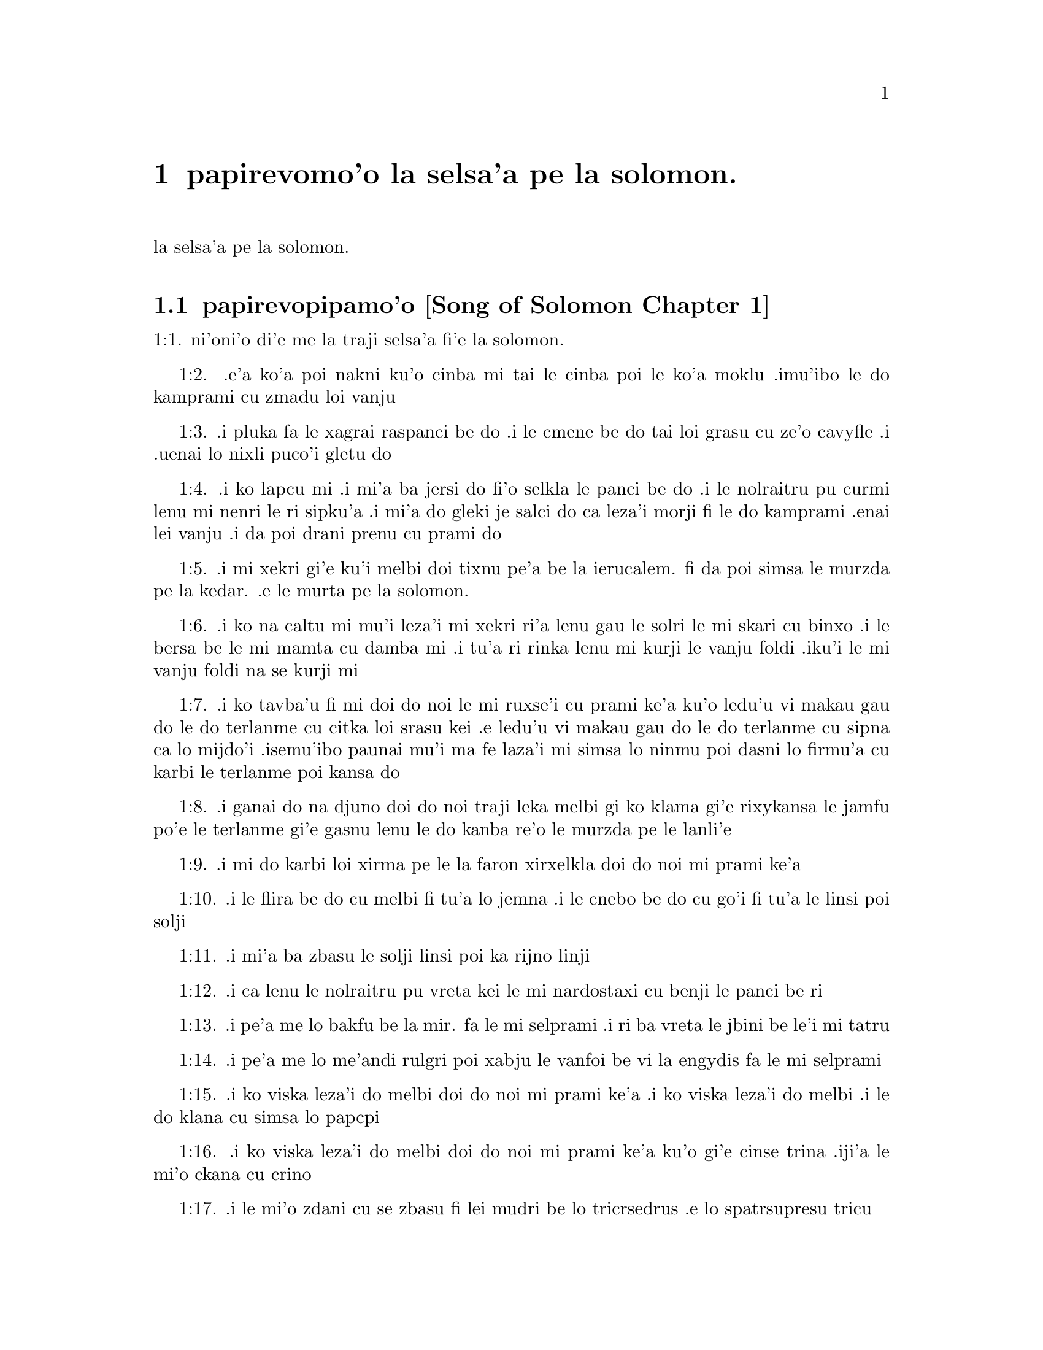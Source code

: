 @node		papirevomoi pagbu, pamoi selsanga, pamoi pagbu, pamoi pagbu
@chapter	papirevomo'o la selsa'a pe la solomon.

@menu
* pamoi selsanga::	[Song of Solomon Chapter 1]
* remoi selsanga::	[Song of Solomon Chapter 2]
* cimoi selsanga::	[Song of Solomon Chapter 3]
* vomoi selsanga::	[Song of Solomon Chapter 4]
@end menu

@c    SOLOMON'S CANTICLE OF CANTICLES
la selsa'a pe la solomon.


@c    This Book is called the Canticle of Canticles, that is to say, the most
@c    excellent of all canticles:  because it is full of high mysteries,
@c    relating to the happy union of Christ and his spouse:  which is here
@c    begun by love; and is to be eternal in heaven.  The spouse of Christ is
@c    the church:  more especially as to the happiest part of it, viz.,
@c    perfect souls, every one of which is his beloved, but, above all
@c    others, the immaculate and ever blessed virgin mother.



@c    Canticle of Canticles Chapter 1
@node		pamoi selsanga, remoi selsanga, papirevomoi pagbu, papirevomoi pagbu
@section	papirevopipamo'o [Song of Solomon Chapter 1]

@c    The spouse aspires to an union with Christ, their mutual love for one
@c    another.

@c "This is this song of songs, which is solomon's".
@c numbers bumped to fit with the majority of bibles

@c traji: "X of Xs" is the Hebrew superlative.
1:1. ni'oni'o di'e me la traji selsa'a fi'e la solomon.

@c    1:1. Let him kiss me with the kiss of his mouth:  for thy breasts are
@c    better than wine,

1:2. .e'a ko'a poi nakni ku'o cinba mi tai le cinba poi le ko'a
moklu .imu'ibo le do kamprami cu zmadu loi vanju

@c    Let him kiss me. . .The church, the spouse of Christ, prays that he may
@c    love and have peace with her, which the spouse prefers to every thing
@c    delicious:  and therefore expresses (ver. 2) that young maidens, that is
@c    the souls of the faithful, have loved thee.

@c    1:2. Smelling sweet of the best ointments.  Thy name is as oil poured
@c    out:  therefore young maidens have loved thee.

1:3. .i pluka fa le xagrai raspanci be do .i le cmene be do tai loi grasu cu
ze'o cavyfle .i .uenai lo nixli puco'i gletu do
@c help!  I don't have any idea how to get the ointment/perfume stuff in
@c there (same thing in 1:4) -jrd.
@c raspanci. n.b. lo ctile is a hydrocarbon; oils of biological origin grasu.
@c In en: the distinction is liquid vs. solid; not in jbo:. -phma

@c    1:3. Draw me:  we will run after thee to the odour of thy ointments.  The
@c    king hath brought me into his storerooms:  we will be glad and rejoice
@c    in thee, remembering thy breasts more than wine:  the rightous love
@c    thee.

1:4. .i ko lapcu mi .i mi'a ba jersi do fi'o selkla le panci be do
.i le nolraitru pu curmi lenu mi nenri le ri sipku'a .i mi'a do
gleki je salci do ca leza'i morji fi le do kamprami .enai lei vanju
.i da poi drani prenu cu prami do
@c .oi the last sentence is pretty bad... a lot of translations say more
@c along the lines of "right they are to love you", which I would imagine
@c is refering to the aformentioned virgins.  I'm not sure if it would be
@c correct to assume that meaning and go with something like "lo nixli cu
@c drani leka gletu do"... -jrd

@c    Draw me. . .That is, with thy grace:  otherwise I should not be able to
@c    come to thee.  This metaphor shews that we cannot of ourselves come to
@c    Christ our Lord, unless he draws us by his grace, which is laid up in
@c    his storerooms:  that is, in the mysteries of Faith, which God in his
@c    goodness and love for mankind hath revealed, first by his servant Moses
@c    in the Old Law in figure only, and afterwards in reality by his only
@c    begotten Son Jesus Christ.

@c jesus (no pun)!  these annotations are painful (and more likely than not
@c completely incorrect). -jrd

@c    1:4. I am black but beautiful, O ye daughters of Jerusalem, as the
@c    tents of Cedar, as the curtains of Solomon.

1:5. .i mi xekri gi'e ku'i melbi doi tixnu pe'a be la ierucalem. fi da
poi simsa le murzda pe la kedar. .e le murta pe la solomon.
@c the various translations i looked at are ambigious as to whether the
@c speaker is black in the qualities described, or beautiful in them; I went
@c with the latter because melbi has a place for it .u'i -jrd

@c    I am black but beautiful. . .That is, the church of Christ founded in
@c    humility appearing outwardly afflicted, and as it were black and
@c    contemptible; but inwardly, that is, in its doctrine and morality, fair
@c    and beautiful.

@c    1:5. Do not consider me that I am brown, because the sun hath altered
@c    my colour:  the sons of my mother have fought against me, they have made
@c    me the keeper in the vineyards:  my vineyard I have not kept.

1:6. .i ko na caltu mi mu'i leza'i mi xekri ri'a lenu gau le solri
le mi skari cu binxo .i le bersa be le mi mamta cu damba mi .i tu'a
ri rinka lenu mi kurji le vanju foldi .iku'i le mi vanju foldi na
se kurji mi

@c    1:6. Shew me, O thou whom my soul loveth, where thou feedest, where
@c    thou liest in the midday, lest I begin to wander after the flocks of
@c    thy companions.

1:7. .i ko tavba'u fi mi doi do noi le mi ruxse'i cu prami ke'a
ku'o ledu'u vi makau gau do le do terlanme cu citka loi srasu kei
.e ledu'u vi makau gau do le do terlanme cu sipna ca lo mijdo'i
.isemu'ibo paunai mu'i ma fe laza'i mi simsa lo ninmu poi dasni lo
firmu'a cu karbi le terlanme poi kansa do

@c    1:7. If thou know not thyself, O fairest among women, go forth, and
@c    follow after the steps of the flocks, and feed thy kids beside the
@c    tents of the shepherds.

1:8. .i ganai do na djuno doi do noi traji leka melbi gi ko klama
gi'e rixykansa le jamfu po'e le terlanme gi'e gasnu lenu le do kanba
re'o le murzda pe le lanli'e

@c    If thou know not thyself, etc. . .Christ encourages his spouse to follow
@c    and watch her flock:  and though she know not entirely the power at hand
@c    to assist her, he tells her, ver. 8, my company of horsemen, that is,
@c    his angels, are always watching and protecting her.  And in the
@c    following verses he reminds her of the virtues and gifts with which he
@c    has endowed her.

@c    1:8. To my company of horsemen, in Pharao's chariots, have I likened
@c    thee, O my love.

1:9. .i mi do karbi loi xirma pe le la faron xirxelkla doi do noi
mi prami ke'a

@c    1:9. Thy cheeks are beautiful as the turtledove's, thy neck as jewels.

1:10. .i le flira be do cu melbi fi tu'a lo jemna .i le cnebo be do cu
go'i fi tu'a le linsi poi solji
@c Apparently the word תרים, which Douay translates as "turtledoves" (turturu), is
@c ambiguous and can also mean some kind of jewelry.

@c    1:10. We will make thee chains of gold, inlaid with silver.

1:11. .i mi'a ba zbasu le solji linsi poi ka rijno linji

@c    1:11. While the king was at his repose, my spikenard sent forth the
@c    odour thereof.

@c anyone know how to better fu'ivla-ify "Nardostachys jatamansi"?  Or perhaps
@c would be better to do as some translations and just say "my perfume"? -jrd
@c {nardostaxi} is enough. "stachys" is Greek, so "ch" is {x}. -phma
1:12. .i ca lenu le nolraitru pu vreta kei le mi nardostaxi cu benji
le panci be ri

@c    1:12. A bundle of myrrh is my beloved to me, he shall abide between my
@c    breasts.

1:13. .i pe'a me lo bakfu be la mir. fa le mi selprami .i ri ba
vreta le jbini be le'i mi tatru

@c    1:13. A cluster of cypress my love is to me, in the vineyards of
@c    Engaddi.

@c spatrsupresu is attempted fu'ivla of genus Cupressus. --jrd
@c It's not cypress, it's henna, which is כפר in Hebrew, and the LXX
@c translated it by sound as κυπρος.
1:14. .i pe'a me lo me'andi rulgri poi xabju le vanfoi be
vi la engydis fa le mi selprami

@c    1:14. Behold thou are fair, O my love, behold thou are fair, thy eyes
@c    are as those of doves.

1:15. .i ko viska leza'i do melbi doi do noi mi prami ke'a .i ko viska
leza'i do melbi .i le do klana cu simsa lo papcpi
@c papcpi? tcacpi? kolmba? -phma

@c    1:15. Behold thou art fair, my beloved, and comely.  Our bed is
@c    flourishing.

1:16. .i ko viska leza'i do melbi doi do noi mi prami ke'a ku'o gi'e cinse
trina .iji'a le mi'o ckana cu crino
@c other translations use "green" or "verdant".  I'm not sure if a pe'a
@c should be attached or not.. --jrd

@c    1:16. The beams of our houses are of cedar, our rafters of cypress
@c    trees.

1:17. .i le mi'o zdani cu se zbasu fi lei mudri be lo tricrsedrus
.e lo spatrsupresu tricu
@c Hebrew for cypress is ברותים. Greek is κυπαρισσοι. Compare henna above. -phma

@c    Canticle of Canticles Chapter 2
@node		remoi selsanga, cimoi selsanga, pamoi selsanga, papirevomoi pagbu
@section	papirevopiremo'o [Song of Solomon Chapter 2]

@c    Christ caresses his spouse:  he invites her to him.

@c    2:1. I am the flower of the field, and the lily of the valleys.

@c fu'ivla xrulrlili'u from genus Lilium.
@c The rose of Sharon is not a rose. fu'irvlagau fi le xebro.
@c {xrulrlili'u} sounds really awful. Inventing {kartujli}. -phma
2:1. ni'oni'o mi me pe'a lo xapsele pe la caron. gi'e me pe'a lo
kartujli pe lo ma'arbi'i

@c    I am the flower of the field. . .Christ professes himself the flower of
@c    mankind, yea, the Lord of all creatures:  and, ver. 2, declares the
@c    excellence of his spouse, the true church above all other societies,
@c    which are to be considered as thorns.

@c    2:2. As the lily among thorns, so is my love among the daughters.

2:2. .i tu'a lo kartujli be ne'i loi kiljimca cu simsa le se
prami be mi bei ne'i pe'a loi nixli

@c    2:3. As the apple tree among the trees of the woods, so is my beloved
@c    among the sons.  I sat down under his shadow, whom I desired:  and his
@c    fruit was sweet to my palate.

2:3. .i tu'a lo plisytricu be ne'i loi tricu pe lo ricfoi cu simsa
le se prami be mi bei ne'i pe'a loi nanla .i mi pu cfatse le ctino
be ko'a goi le se djica be mi .ijeza'a le ko'a grute pe'a cu se
vrusi leka titla

@c    2:4. He brought me into the cellar of wine, he set in order charity in
@c    me.

2:4. .i ko'a se rixykansa mi fi'o selkla le citka kumfa .ije le
ko'a lanci poi gapru mi ku'o kamprami

@c    2:5. Stay me up with flowers, compass me about with apples:  because I
@c    languish with love.

2:5. .i gau ko mi tsali sepi'o lo xrula .i gau ko mi kufra sepi'o
lo plise .imu'ibo mi bilma pe'a fi le kamprami

@c    2:6. His left hand is under my head, and his right hand shall embrace
@c    me.

2:6. .i le ko'a zunle xance cu cnita le mi stedi .ije le ko'a pritu
xance cu birjai mi

@c    2:7. I adjure you, O ye daughters of Jerusalem, by the roes, and the
@c    harts of the field, that you stir not up, nor make the beloved to
@c    awake, till she please.

2:7. .i mi minde do doi tixnu pe'a be la .ierucalem. ca'i le dorkada
ja mirli pe le foldi lenu do na gasnu lenu le kamprami cu
cikna kei pu leza'i ri djica

@c    2:8. The voice of my beloved, behold he cometh leaping upon the
@c    mountains, skipping over the hills.

2:8. .i voksa be ko'a .i ko zgana lenu ko'a klama ta'i lenu plipe
vi le barda cmama kei .e le kelpi'e fo le ga'u mo'ipa'o cmama'a

@c    The voice of my beloved:  that is, the preaching of the gospel
@c    surmounting difficulties figuratively here expressed by mountains and
@c    little hills.

@c    2:9. My beloved is like a roe, or a young hart.  Behold he standeth
@c    behind our wall, looking through the windows, looking through the
@c    lattices.

2:9. .i le mi selprami cu simsa lo dorkada .a lo citno je nakni
mirli .i za'a ko'a sanli ti'a le mi'a bitmu gi'e catlu pa'o le canko
gi'e viska pa'o le cankyli'i

@c    2:10. Behold my beloved speaketh to me:  Arise, make haste, my love, my
@c    dove, my beautiful one, and come.

2:10. .i ko zgana .i le mi selprami cu cusku fi mi fe lu ko ckali'a
.i ko sutra doi le mi selprami do'u doi melbi gi'e klama

@c    2:11. For winter is now past, the rain is over and gone.

2:11. .imu'ibo le dunra cu mulno .ijebo le carvi cu fanmo

@c    2:12. The flowers have appeared in our land, the time of pruning is
@c    come:  the voice of the turtle is heard in our land:

2:12. .i le xrula cu tolcanci le tumla .i le temci pe le puvysanga cu cabna
.i le voksa be lo turturu cu ka'e tirna ne'i le tumla

@c    2:13. The fig tree hath put forth her green figs:  the vines in flower
@c    yield their sweet smell.  Arise, my love, my beautiful one, and come:

2:13. .i lo figytricu cu sabji le ri crino figre .i le parspa noi
ca se xrula cu se panci leka titla .i ko ckali'a doi le mi
selprami do'u doi melbi gi'e klama li'u

@c    2:14. My dove in the clefts of the rock, in the hollow places of the
@c    wall, shew me thy face, let thy voice sound in my ears:  for thy voice
@c    is sweet, and thy face comely.

2:14. .i doi papcpi noi jbini lei rokci vi le mipri pagbu be le cmana
ku'o ko jarco le flira be do mi .i mi tirna le voksa
be ko sepi'o le kerlo be mi .imu'ibo le voksa be do cu titla .ijebo
le flira be do cu melbi

@c    2:15. Catch us the little foxes that destroy the vines:  for our
@c    vineyard hath flourished.

2:15. .i ko kavbu le cmalu lorxu poi jai daspo le parspa .imu'ibo
le mi'o vanju foldi cu bevri le kukte vanjba

@c    Catch us the little foxes. . .Christ commands his pastors to catch false
@c    teachers, by holding forth their fallacy and erroneous doctrine, which
@c    like foxes would bite and destroy the vines.

@c    2:16. My beloved to me, and I to him who feedeth among the lilies,

2:16. .i mi prami ko'a .ije ko'a prami mi .i le ko'a terlanme cu citka
vi lo kartujli

@c    2:17. Till the day break, and the shadows retire.  Return:  be like, my
@c    beloved, to a roe, or to a young hart upon the mountains of Bether.

2:17. .i pu'o leza'i le djedi cu cfari gi'e lei ctino cu cliva .i
ko carna doi le mi selprami .i ko simsa lo dorkada ja citno
mirli be ga'u le cmana pe la beter.


@c    Canticle of Canticles Chapter 3
@node		cimoi selsanga, vomoi selsanga, remoi selsanga, papirevomoi pagbu
@section	papirevopiremo'o [Song of Solomon Chapter 3]

@c    The spouse seeks Christ.  The glory of his humanity.

@c    3:1. In my bed by night I sought him whom my soul loveth:  I sought him,
@c    and found him not.

3:1. ni'oni'o ca leza'i cpana le mi ckana kei mi sisku da poi le
mi pruxi cu prami ku'o gi'e na facki ri

@c    In my bed by night, etc. . .The Gentiles as in the dark, and seeking in
@c    heathen delusion what they could not find, the true God, until Christ
@c    revealed his doctrine to them by his watchmen, (ver. 3,) that is, by
@c    the apostles, and teachers by whom they were converted to the true
@c    faith; and holding that faith firmly, the spouse (the Catholic Church)
@c    declares, ver. 4, That she will not let him go, till she bring him into
@c    her mother's house, etc., that is, till at last, the Jews also shall
@c    find him.

@c    3:2. I will rise, and will go about the city:  in the streets and the
@c    broad ways I will seek him whom my soul loveth:  I sought him, and I
@c    found him not.

3:2. .i mi ba ckali'a gi'e litru le vi'a tcadu .i vi'a le klaji .e
le ganra dargu mi ba sisku da poi le mi pruxi cu prami .i mi pu
sisku gi'e na facki ri

@c    3:3. The watchmen who keep the city, found me:  Have you seen him, whom
@c    my soul loveth?

3:3. .i le pulji poi kurji le tcadu cu facki mi .i mi cusku fi ri
fe lu xu do viska da poi le mi pruxi cu prami li'u

@c    3:4. When I had a little passed by them, I found him whom my soul
@c    loveth:  I held him:  and I will not let him go, till I bring him into my
@c    mother's house, and into the chamber of her that bore me.

3:4. .i ba'o lenu mi pagre vi le pulji kei mi facki ko'a poi le mi
pruxi cu prami .i mi birjai ko'a gi'e na sisti pu'o lenu mi lidne
ko'a fi'o selkla le zdani pe le mi mamta ne'i le sipku'a pe da poi
mi jbena ke'a

@c    3:5. I adjure you, O daughters of Jerusalem, by the roes and the harts
@c    of the fields, that you stir not up, nor awake my beloved, till she
@c    please.

3:5. .i mi minde do doi tixnu pe'a be la .ierucalem. ca'i le dorkada
ja mirli pe le foldi lenu do na gasnu lenu le kamprami cu
cikna kei pu leza'i ri djica

@c    3:6. Who is she that goeth up by the desert, as a pillar of smoke of
@c    aromatical spices, of myrrh, and frankincense, and of all the powders
@c    of the perfumer?

3:6. .i ma klama fi le sudyfoi tai lo danmo kamju pe la mir. .e la
frankensens. .e ro le purmo pe le vecnu

@c    3:7. Behold threescore valiant ones of the most valiant of Israel,
@c    surrounded the bed of Solomon?

3:7. .i za'a le ckaxelkla pe la solomon. .i cino le vrirai nanmu
pe la .israEL.

@c    3:8. All holding swords, and most expert in war:  every man's sword upon
@c    his thigh, because of fears in the night.

3:8. .i ro ri bevri le tordakyxa'i poi jorne le galtu'e ku'o gi'e
certu le nundamba .imu'ibo le se terpa cu nicte

@c    3:9. King Solomon hath made him a litter of the wood of Libanus:

3:9. .i la solomon. noi nolraitru cu zbasu le ckaxelkla le mudri
pe la lubnygug.

@c    3:10. The pillars thereof he made of silver, the seat of gold, the
@c    going up of purple:  the midst he covered with charity for the daughters
@c    of Jerusalem.

3:10. le kamju pe ri cu se zbasu fi le rijno .ije le loldi cu se
zbasu fi le solji .ije le stizu cu zirpu .i le midju cu selgai pe'a
le prami be le tixnu pe'a be la DJErusalem.

@c    3:11. Go forth, ye daughters of Sion, and see king Solomon in the
@c    diadem, wherewith his mother crowned him in the day of the joy of his
@c    heart.

3:11. .i ko klama doi tixnu pe'a be la zion. gi'e viska ko'a goi
la solomon. noi nolraitru .e le slosedyta'u poi le ko'a mamta cu
dunda ko'a ca le djedi pe le specfari'i pe ko'a ca le djedi pe lenu
ko'a gleki


@c    Canticle of Canticles Chapter 4
@node		vomoi selsanga, , cimoi selsanga, papirevomoi pagbu
@section	papirevopiremo'o [Song of Solomon Chapter 4]

@c    Christ sets forth the graces of his spouse:  and declares his love for
@c    her.

@c    4:1. How beautiful art thou, my love, how beautiful art thou! thy eyes
@c    are doves' eyes, besides what is hid within.  Thy hair is as flocks of
@c    goats, which come up from mount Galaad.

@c    How beautiful art thou. . .Christ again praises the beauties of his
@c    church, which through the whole of this chapter are exemplified by a
@c    variety of metaphors, setting forth her purity, her simplicity, and her
@c    stability.

@c    4:2. Thy teeth as flocks of sheep, that are shorn, which come up from
@c    the washing, all with twins, and there is none barren among them.

@c    4:3. Thy lips are as a scarlet lace:  and thy speech sweet.  Thy cheeks
@c    are as a piece of a pomegranate, besides that which lieth hid within.

@c    4:4. Thy neck, is as the tower of David, which is built with bulwarks:
@c    a thousand bucklers hang upon it, all the armour of valiant men.

@c    4:5. Thy two breasts like two young roes that are twins, which feed
@c    among the lilies.

@c    Thy two breasts, etc. . .Mystically to be understood:  the love of God
@c    and the love of our neighbour, which are so united as twins which feed
@c    among the lilies:  that is, the love of God and our neighbour, feeds on
@c    the divine mysteries and the holy sacraments, left by Christ to his
@c    spouse to feed and nourish her children.

@c    4:6. Till the day break, and the shadows retire, I will go to the
@c    mountain of myrrh, and to the hill of frankincense.

@c    4:7. Thou art all fair, O my love, and there is not a spot in thee.

@c    4:8. Come from Libanus, my spouse, come from Libanus, come:  thou shalt
@c    be crowned from the top of Amana, from the top of Sanir and Hermon,
@c    from the dens of the lions, from the mountains of the leopards.

@c    4:9. Thou hast wounded my heart, my sister, my spouse, thou hast
@c    wounded my heart with one of thy eyes, and with one hair of thy neck.

@c    4:10. How beautiful are thy breasts, my sister, my spouse! thy breasts
@c    are more beautiful than wine, and the sweet smell of thy ointments
@c    above all aromatical spices.

@c    4:11. Thy lips, my spouse, are as a dropping honeycomb, honey and milk
@c    are under thy tongue; and the smell of thy garments, as the smell of
@c    frankincense.

@c    4:12. My sister, my spouse, is a garden enclosed, a garden enclosed, a
@c    fountain sealed up.

@c    My sister, etc., a garden enclosed. . .Figuratively the church is
@c    enclosed, containing only the faithful.  A fountain sealed up. . .That
@c    none can drink of its waters, that is, the graces and spiritual
@c    benefits of the holy sacraments, but those who are within its walls.

@c    4:13. Thy plants are a paradise of pomegranates with the fruits of the
@c    orchard.  Cypress with spikenard.

@c    4:14. Spikenard and saffron, sweet cane and cinnamon, with all the
@c    trees of Libanus, myrrh and aloes with all the chief perfumes.

@c    4:15. The fountain of gardens:  the well of living waters, which run
@c    with a strong stream from Libanus.

@c    4:16. Arise, O north wind, and come, O south wind, blow through my
@c    garden, and let the aromatical spices thereof flow.



@c    Canticle of Canticles Chapter 5


@c    Christ calls his spouse:  she languishes with love:  and describes him by
@c    his graces.

@c    5:1. Let my beloved come into his garden, and eat the fruit of his
@c    apple trees.  I am come into my garden, O my sister, my spouse, I have
@c    gathered my myrrh, with my aromatical spices:  I have eaten the
@c    honeycomb with my honey, I have drunk my wine with my milk:  eat, O
@c    friends, and drink, and be inebriated, my dearly beloved.

@c    Let my beloved come into his garden, etc. . .Garden, mystically the
@c    church of Christ, abounding with fruit, that is, the good works of the
@c    elect.

@c    5:2. I sleep, and my heart watcheth:  the voice of my beloved knocking:
@c    Open to me, my sister, my love, my dove, my undefiled:  for my head is
@c    full of dew, and my locks of the drops of the nights.

@c    5:3. I have put off my garment, how shall I put it on?  I have washed my
@c    feet, how shall I defile them?

@c    5:4. My beloved put his hand through the key hole, and my bowels were
@c    moved at his touch.

@c    My beloved put his hand through the key hole, etc. . .The spouse of
@c    Christ, his church, at times as it were penned up by its persecutors,
@c    and in fears, expecting the divine assistance, here signified by his
@c    hand:  and ver. 6, but he had turned aside and was gone, that is, Christ
@c    permitting a further trial of suffering:  and again, ver. 7, the
@c    keepers, etc., signifying the violent and cruel persecutors of the
@c    church taking her veil, despoiling the church of its places of worship
@c    and ornaments for the divine service.

@c    5:5. I arose up to open to my beloved:  my hands dropped with myrrh, and
@c    my fingers were full of the choicest myrrh.

@c    5:6. I opened the bolt of my door to my beloved:  but he had turned
@c    aside, and was gone.  My soul melted when he spoke:  I sought him, and
@c    found him not:  I called, and he did not answer me.

@c    5:7. The keepers that go about the city found me:  they struck me:  and
@c    wounded me:  the keepers of the walls took away my veil from me.

@c    5:8. I adjure you, O daughters of Jerusalem, if you find my beloved,
@c    that you tell him that I languish with love.

@c    5:9. What manner of one is thy beloved of the beloved, O thou most
@c    beautiful among women?  what manner of one is thy beloved of the
@c    beloved, that thou hast so adjured us?

@c    5:10. My beloved is white and ruddy, chosen out of thousands.

@c    My beloved, etc. . .In this and the following verses, the church
@c    mystically describes Christ to those who know him not, that is, to
@c    infidels in order to convert them to the true faith.

@c    5:11. His head is as the finest gold:  his locks as branches of palm
@c    trees, black as a raven.

@c    5:12. His eyes as doves upon brooks of waters, which are washed with
@c    milk, and sit beside the plentiful streams.

@c    5:13. His cheeks are as beds of aromatical spices set by the perfumers.
@c    His lips are as lilies dropping choice myrrh.

@c    5:14. His hands are turned and as of gold, full of hyacinths.  His belly
@c    as of ivory, set with sapphires.

@c    5:15. His legs as pillars of marble, that are set upon bases of gold.
@c    His form as of Libanus, excellent as the cedars.

@c    5:16. His throat most sweet, and he is all lovely:  such is my beloved,
@c    and he is my friend, O ye daughters of Jerusalem.

@c    5:17. Whither is thy beloved gone, O thou most beautiful among women?
@c    whither is thy beloved turned aside, and we will seek him with thee?



@c    Canticle of Canticles Chapter 6


@c    The spouse of Christ is but one:  she is fair and terrible.

@c    6:1. My beloved is gone down into his garden, to the bed of aromatical
@c    spices, to feed in the gardens, and to gather lilies.

@c    My beloved is gone down into his garden. . .Christ, pleased with the
@c    good works of his holy and devout servants labouring in his garden, is
@c    always present with them:  but the words is gone down, are to be
@c    understood, that after trying his Church by permitting persecution, he
@c    comes to her assistance and she rejoices at his coming.

@c    6:2. I to my beloved, and my beloved to me, who feedeth among the
@c    lilies.

@c    6:3. Thou art beautiful, O my love, sweet and comely as Jerusalem
@c    terrible as an army set in array.

@c    6:4. Turn away thy eyes from me, for they have made me flee away.  Thy
@c    hair is as a flock of goats, that appear from Galaad.

@c    6:5. Thy teeth as a flock of sheep, which come up from the washing, all
@c    with twins, and there is none barren among them.

@c    6:6. Thy cheeks are as the bark of a pomegranate, beside what is hidden
@c    within thee.

@c    6:7. There are threescore queens, and fourscore concubines, and young
@c    maidens without number.

@c    6:8. One is my dove, my perfect one is but one, she is the only one of
@c    her mother, the chosen of her that bore her.  The daughters saw her, and
@c    declared her most blessed:  the queens and concubines, and they praised
@c    her.

@c    One is my dove, etc. . .That is, my church is one, and she only is
@c    perfect and blessed.

@c    6:9. Who is she that cometh forth as the morning rising, fair as the
@c    moon, bright as the sun, terrible as an army set in array?

@c    Who is she, etc. . .Here is a beautiful metaphor describing the church
@c    from the beginning.  As, the morning rising, signifying the church
@c    before the written law; fair as the moon, shewing her under the light
@c    of the gospel:  and terrible as an army, the power of Christ's church
@c    against its enemies.

@c    6:10. I went down into the garden of nuts, to see the fruits of the
@c    valleys, and to look if the vineyard had flourished, and the
@c    pomegranates budded.

@c    6:11. I knew not:  my soul troubled me for the chariots of Aminadab.

@c    6:12. Return, return, O Sulamitess:  return, return that we may behold
@c    thee.



@c    Canticle of Canticles Chapter 7


@c    A further description of the graces of the church the spouse of Christ.

@c    7:1. What shalt thou see in the Sulamitess but the companies of camps?
@c    How beautiful are thy steps in shoes, O prince's daughter!  The joints
@c    of thy thighs are like jewels, that are made by the hand of a skilful
@c    workman.

@c    How beautiful are thy steps, etc. . .By these metaphors are signified
@c    the power and mission of the church in propagating the true faith.

@c    7:2. Thy navel is like a round bowl never wanting cups.  Thy belly is
@c    like a heap of wheat, set about with lilies.

@c    7:3. Thy two breasts are like two young roes that are twins.

@c    7:4. Thy neck as a tower of ivory.  Thy eyes like the fishpools in
@c    Hesebon, which are in the gate of the daughter of the multitude.  Thy
@c    nose is as the tower of Libanus, that looketh toward Damascus.

@c    7:5. Thy head is like Carmel:  and the hairs of thy head as the purple
@c    of the king bound in the channels.

@c    Thy head is like Carmel. . .Christ, the invisible head of his church, is
@c    here signified.

@c    7:6. How beautiful art thou, and how comely, my dearest, in delights!

@c    7:7. Thy stature is like to a palm tree, and thy breasts to clusters of
@c    grapes.

@c    7:8. I said:  I will go up into the palm tree, and will take hold of the
@c    fruit thereof:  and thy breasts shall be as the clusters of the vine:
@c    and the odour of thy mouth like apples.

@c    7:9. Thy throat like the best wine, worthy for my beloved to drink, and
@c    for his lips and his teeth to ruminate.

@c    7:10. I to my beloved, and his turning is towards me.

@c    7:11. Come, my beloved, let us go forth into the field, let us abide in
@c    the villages.

@c    7:12. Let us get up early to the vineyards, let us see if the vineyard
@c    flourish, if the flowers be ready to bring forth fruits, if the
@c    pomegranates flourish:  there will I give thee my breasts.

@c    7:13. The mandrakes give a smell.  In our gates are all fruits:  the new
@c    and the old, my beloved, I have kept for thee.



@c    Canticle of Canticles Chapter 8


@c    The love of the church to Christ:  his love to her.

@c    8:1. Who shall give thee to me for my brother, sucking the breasts of
@c    my mother, that I may find thee without, and kiss thee, and now no man
@c    may despise me?

@c    8:2. I will take hold of thee, and bring thee into my mother's house:
@c    there thou shalt teach me, and I will give thee a cup of spiced wine
@c    and new wine of my pomegranates.

@c    8:3. His left hand under my head, and his right hand shall embrace me.

@c    His left hand, etc. . .Words of the church to Christ.  His left hand,
@c    signifying the Old Testament, and his right hand, the New.

@c    8:4. I adjure you, O daughters of Jerusalem, that you stir not up, nor
@c    awake my love till she please.

@c    8:5. Who is this that cometh up from the desert, flowing with delights,
@c    leaning upon her beloved?  Under the apple tree I raised thee up:  there
@c    thy mother was corrupted, there she was defloured that bore thee.

@c    Who is this, etc. . .The angels with admiration behold the Gentiles
@c    converted to the faith:  coming up from the desert, that is, coming from
@c    heathenism and false worship:  flowing with delights, that is, abounding
@c    with good works which are pleasing to God:  leaning on her beloved, on
@c    the promise of Christ to his Church, that the gates of hell should not
@c    prevail against it; and supported by his grace conferred by the
@c    sacraments.  Under the apple tree I raised thee up; that is, that Christ
@c    redeemed the Gentiles at the foot of the cross, where the synagogue of
@c    the Jews (the mother church) was corrupted by their denying him, and
@c    crucifying him.

@c    8:6. Put me as a seal upon thy heart, as a seal upon thy arm, for love
@c    is strong as death, jealousy as hard as hell, the lamps thereof are
@c    fire and flames.

@c    8:7. Many waters cannot quench charity, neither can the floods drown
@c    it:  if a man should give all the substance of his house for love, he
@c    shall despise it as nothing.

@c    8:8. Our sister is little, and hath no breasts.  What shall we do to our
@c    sister in the day when she is to be spoken to?

@c    Our sister is little, etc. . .Mystically signifies the Jews, who are to
@c    be spoken to:  that is, converted towards the end of the world:  and then
@c    shall become a wall, that is, a part of the building, the church of
@c    Christ.

@c    8:9. If she be a wall:  let us build upon it bulwarks of silver:  if she
@c    be a door, let us join it together with boards of cedar.

@c    8:10. I am a wall:  and my breasts are as a tower since I am become in
@c    his presence as one finding peace.

@c    8:11. The peaceable had a vineyard, in that which hath people:  he let
@c    out the same to keepers, every man bringeth for the fruit thereof a
@c    thousand pieces of silver.

@c    8:12. My vineyard is before me.  A thousand are for thee, the peaceable,
@c    and two hundred for them that keep the fruit thereof.

@c    8:13. Thou that dwellest in the gardens, the friends hearken:  make me
@c    hear thy voice.

@c    8:14. Flee away, O my beloved, and be like to the roe, and to the young
@c    hart upon the mountains of aromatical spices.
